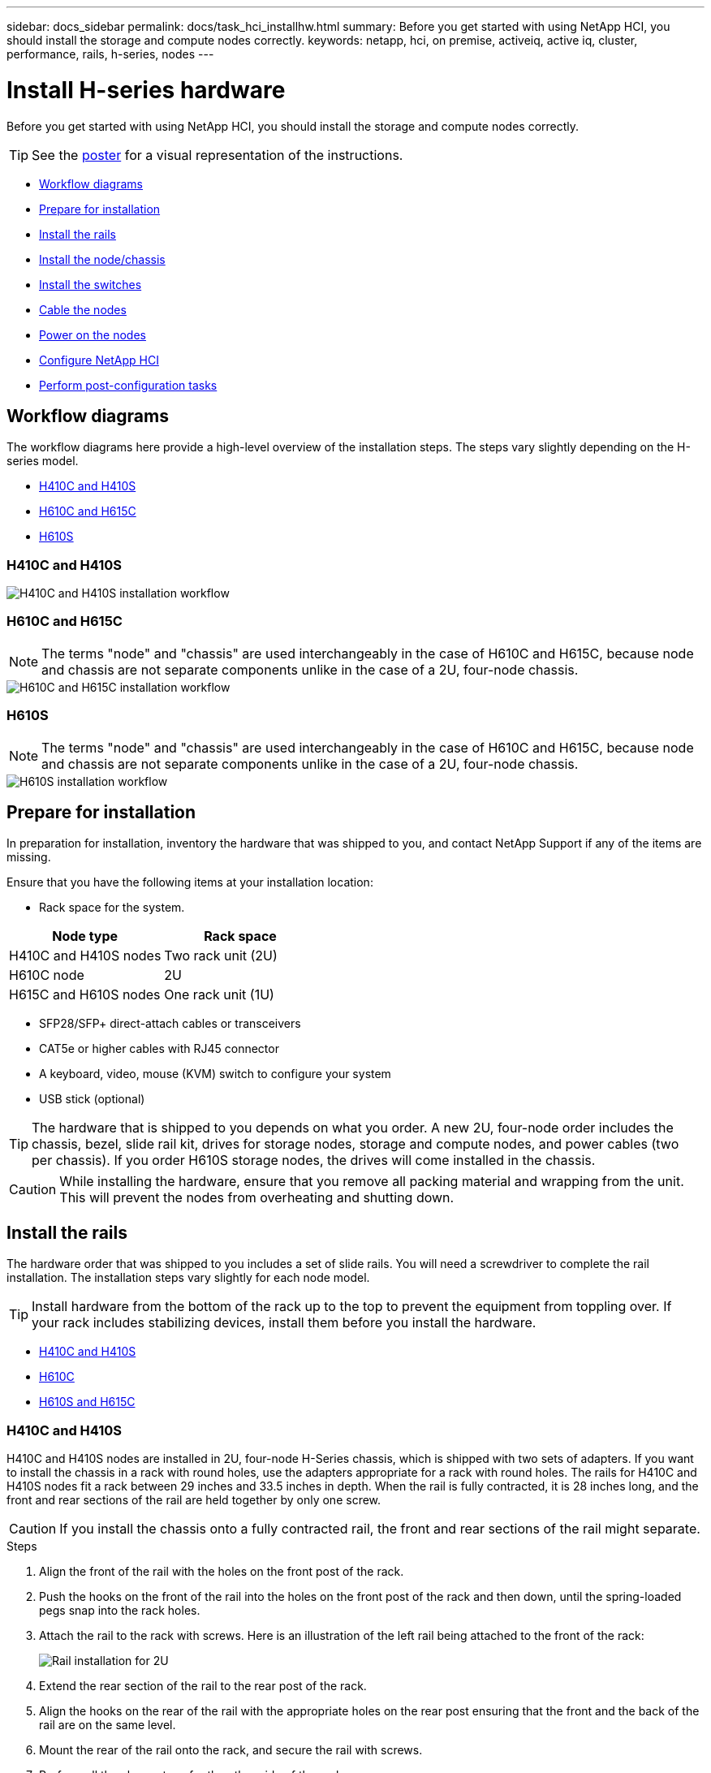 ---
sidebar: docs_sidebar
permalink: docs/task_hci_installhw.html
summary: Before you get started with using NetApp HCI, you should install the storage and compute nodes correctly.
keywords: netapp, hci, on premise, activeiq, active iq, cluster, performance, rails, h-series, nodes
---

= Install H-series hardware

:hardbreaks:
:nofooter:
:icons: font
:linkattrs:
:imagesdir: ../media/

[.lead]
Before you get started with using NetApp HCI, you should install the storage and compute nodes correctly.

TIP: See the link:../media/hseries-isi.pdf[poster^] for a visual representation of the instructions.

* <<Workflow diagrams>>
* <<Prepare for installation>>
* <<Install the rails>>
* <<Install the node/chassis>>
* <<Install the switches>>
* <<Cable the nodes>>
* <<Power on the nodes>>
* <<Configure NetApp HCI>>
* <<Perform post-configuration tasks>>

== Workflow diagrams

The workflow diagrams here provide a high-level overview of the installation steps. The steps vary slightly depending on the H-series model.

* <<H410C and H410S>>
* <<H610C and H615C>>
* <<H610S>>

=== H410C and H410S

image::h410c_workflow.png[H410C and H410S installation workflow]

=== H610C and H615C

NOTE: The terms "node" and "chassis" are used interchangeably in the case of H610C and H615C, because node and chassis are not separate components unlike in the case of a 2U, four-node chassis.

image::h610c_workflow.png[H610C and H615C installation workflow]

=== H610S

NOTE: The terms "node" and "chassis" are used interchangeably in the case of H610C and H615C, because node and chassis are not separate components unlike in the case of a 2U, four-node chassis.

image::h610s_workflow.png[H610S installation workflow]

== Prepare for installation

In preparation for installation, inventory the hardware that was shipped to you, and contact NetApp Support if any of the items are missing.

Ensure that you have the following items at your installation location:

* Rack space for the system.

[%header,cols=2*]
|===
|Node type
|Rack space

|H410C and H410S nodes
|Two rack unit (2U)

|H610C node
|2U

|H615C and H610S nodes
|One rack unit (1U)
|===

* SFP28/SFP+ direct-attach cables or transceivers
* CAT5e or higher cables with RJ45 connector
* A keyboard, video, mouse (KVM) switch to configure your system
* USB stick (optional)

TIP: The hardware that is shipped to you depends on what you order. A new 2U, four-node order includes the chassis, bezel, slide rail kit, drives for storage nodes, storage and compute nodes, and power cables (two per chassis). If you order H610S storage nodes, the drives will come installed in the chassis.

CAUTION: While installing the hardware, ensure that you remove all packing material and wrapping from the unit. This will prevent the nodes from overheating and shutting down.

== Install the rails

The hardware order that was shipped to you includes a set of slide rails. You will need a screwdriver to complete the rail installation. The installation steps vary slightly for each node model.

TIP: Install hardware from the bottom of the rack up to the top to prevent the equipment from toppling over. If your rack includes stabilizing devices, install them before you install the hardware.

* <<H410C and H410S>>
* <<H610C>>
* <<H610S and H615C>>

=== H410C and H410S
H410C and H410S nodes are installed in 2U, four-node H-Series chassis, which is shipped with two sets of adapters. If you want to install the chassis in a rack with round holes, use the adapters appropriate for a rack with round holes. The rails for H410C and H410S nodes fit a rack between 29 inches and 33.5 inches in depth. When the rail is fully contracted, it is 28 inches long, and the front and rear sections of the rail are held together by only one screw.

CAUTION: If you install the chassis onto a fully contracted rail, the front and rear sections of the rail might separate.

.Steps

. Align the front of the rail with the holes on the front post of the rack.
. Push the hooks on the front of the rail into the holes on the front post of the rack and then down, until the spring-loaded pegs snap into the rack holes.
. Attach the rail to the rack with screws. Here is an illustration of the left rail being attached to the front of the rack:
+
image::h410c_rail.gif[Rail installation for 2U, four-node NetApp HCI chassis.]

. Extend the rear section of the rail to the rear post of the rack.
. Align the hooks on the rear of the rail with the appropriate holes on the rear post ensuring that the front and the back of the rail are on the same level.
. Mount the rear of the rail onto the rack, and secure the rail with screws.
. Perform all the above steps for the other side of the rack.

=== H610C
Here is an illustration for installing rails for an H61OC compute node:

image::h610c_rail.png[Rail installation for H610C compute node.]

=== H610S and H615C
Here is an illustration for installing rails for an H610S storage node or an H615C compute node:

image::h610s_rail.gif[Rail installation for H610S storage node and H615C compute node.]

TIP: There are left and right rails on the H610S and H615C. Position the screw hole towards the bottom so that the H610S/H615C thumbscrew can secure the chassis to the rail.

== Install the node/chassis

You install the H410C compute node and H410S storage node in a 2U, four-node chassis. For H610C, H615C, and H610S, install the chassis/node directly onto the rails in the rack.

TIP: Starting with NetApp HCI 1.8, you can set up a storage cluster with two or three storage nodes.

CAUTION: Remove all the packing material and wrapping from the unit. This prevents the nodes from overheating and shutting down.

* <<H410C and H410S nodes>>
* <<H610C node/chassis>>
* <<H610S and H615C node/chassis>>

=== H410C and H410S nodes

.Steps

. Install the H410C and H410S nodes in the chassis. Here is a rear-view example of a chassis with four nodes installed:
+
image::hseries_2U_rear.gif[Rear view of 2U, four-node chassis with nodes installed.]

. Install drives for H410S storage nodes.
+
image::h410s_drives.png[Front view of the H410S storage node with drives installed.]

=== H610C node/chassis
In the case of H610C, the terms "node" and "chassis" are used interchangeably because node and chassis are not separate components, unlike in the case of the 2U, four-node chassis.

Here is an illustration for installing the node/chassis in the rack:

image::h610c_chassis.png[Shows the H610C node/chassis being installed in the rack.]

=== H610S and H615C node/chassis
In the case of H615C and H610S, the terms "node" and "chassis" are used interchangeably because node and chassis are not separate components, unlike in the case of the 2U, four-node chassis.

Here is an illustration for installing the node/chassis in the rack:

image::h610s_chassis.gif[Shows the H615C or H610S node/chassis being installed in the rack.]

== Install the switches
If you want to use Mellanox SN2010, SN2100, and SN2700 switches in your NetApp HCI installation, follow the instructions provided here to install and cable the switches:

* link:https://docs.mellanox.com/pages/viewpage.action?pageId=6884619[Mellanox hardware user manual^]
* link:https://fieldportal.netapp.com/content/1075535?assetComponentId=1077676[TR-4836: NetApp HCI with Mellanox SN2100 and SN2700 Switch Cabling Guide (login required)^]

== Cable the nodes

If you are adding nodes to an existing NetApp HCI installation, ensure that the cabling and network configuration of the nodes that you add are identical to the existing installation.

CAUTION: Ensure that the airflow vents at the rear of the chassis are not blocked by cables or labels. This can lead to premature component failures due to overheating.

* <<H410C compute node and H410S storage node>>
* <<H610C compute node>>
* <<H615C compute node>>
* <<H610S storage node>>

=== H410C compute node and H410S storage node

You have two options for cabling the H410C node: using two cables or using six cables.

Here is the two-cable configuration:

image::HCI_ISI_compute_2cable.png[Shows the two-cable configuration for the H410C node.]

image:blue circle.png[blue dot]  For ports D and E, connect two SFP28/SFP+ cables or transceivers for shared management, virtual machines, and storage connectivity.

image:purple circle.png[purple dot] (Optional, recommended) Connect a CAT5e cable in the IPMI port for out-of-band management connectivity.

Here is the six-cable configuration:

image::HCI_ISI_compute_6cable.png[Shows the six-cable configuration of the H410C node.]

image:green circle.png[green dot]  For ports A and B, connect two CAT5e or higher cables in ports A and B for management connectivity.

image:orange circle.png[orange dot]  For ports C and F, connect two SFP28/SFP+ cables or transceivers for virtual machine connectivity.

image:blue circle.png[blue dot]  For ports D and E, connect two SFP28/SFP+ cables or transceivers for storage connectivity.

image:purple circle.png[purple dot] (Optional, recommended) Connect a CAT5e cable in the IPMI port for out-of-band management connectivity.

Here is the cabling for the H410S node:

image::HCI_ISI_storage_cabling.png[Shows the cabling for the H410S node.]

image:green circle.png[green dot]  For ports A and B, connect two CAT5e or higher cables in ports A and B for management connectivity.

image:blue circle.png[blue dot]  For ports C and D, connect two SFP28/SFP+ cables or transceivers for storage connectivity.

image:purple circle.png[purple dot] (Optional, recommended) Connect a CAT5e cable in the IPMI port for out-of-band management connectivity.

After you cable the nodes, connect the power cords to the two power supply units per chassis and plug them into 240V PDU or power outlet.

=== H610C compute node

Here is the cabling for the H610C node:

NOTE: H610C nodes are deployed only in the two-cable configuration. Ensure that all the VLANs are present on ports C and D.

image::H610C_node-cabling.png[Shows the cabling for the H610C node.]

image:dark green.png[dark green dot]  For ports C and D, connect the node to a 10/25GbE network using two SFP28/SFP+ cables.

image:purple circle.png[purple dot] (Optional, recommended) Connect the node to a 1GbE network using an RJ45 connector in the IPMI port.

image:light blue circle.png[light blue dot] Connect both power cables to the node, and plug the power cables to a 200‐240V power outlet.

=== H615C compute node

Here is the cabling for the H615C node:

NOTE: H615C nodes are deployed only in the two-cable configuration. Ensure that all the VLANs are present on ports A and B.

image::H615C_node_cabling.png[Shows the cabling for the H615C node.]

image:dark green.png[dark green dot] For ports A and B, connect the node to a 10/25GbE network using two SFP28/SFP+ cables.

image:purple circle.png[purple dot] (Optional, recommended) Connect the node to a 1GbE network using an RJ45 connector in the IPMI port.

image:light blue circle.png[light blue dot] Connect both power cables to the node, and plug the power cables to a 110-140V power outlet.

=== H610S storage node

Here is the cabling for the H610S node:

image::H600S_ISI_noderear.png[Shows the cabling for the H610S node.]

image:purple circle.png[purple dot] Connect the node to a 1GbE network using two RJ45 connector in the IPMI port.

image:dark green.png[dark green dot] Connect the node to a 10/25GbE network using
two SFP28 or SFP+ cables.

image:orange circle.png[orange dot] Connect the node to a 1GbE network using
an RJ45 connector in the IPMI port.

image:light blue circle.png[light blue dot] Connect both power cables to the node.

== Power on the nodes

It takes approximately six minutes for the nodes to boot.

Here is an illustration that shows the power button on the NetApp HCI 2U chassis:

image::H410c_poweron_ISG.png[Shows the power button on the H-series 2U, four-node chassis.]

Here is an illustration that shows the power button on the H610C node:

image::H610C_power-on.png[Shows the power button on the H610C node/chassis.]

Here is an illustration that shows the power button on the H615C and H610S nodes:

image::H600S_ISI_nodefront.png[Shows the power button on the H610S/H615C node/chassis.]

== Configure NetApp HCI

Choose from one of the following options:

* <<New NetApp HCI installation>>
* <<Expand an existing NetApp HCI installation>>

=== New NetApp HCI installation

.Steps

. Configure an IPv4 address on the management network (Bond1G) on one NetApp HCI storage node.
+
NOTE: If you are using DHCP on the management network, you can connect to the DHCP-acquired IPv4 address of the storage system.

.. Plug in a keyboard, video, mouse (KVM) to the back of one storage node.
.. Configure the IP address, subnet mask, and gateway address for Bond1G in the user interface. You can also configure a VLAN ID for the Bond1G network.

. Using a supported web browser (Mozilla Firefox, Google Chrome, or Microsoft Edge), navigate to the NetApp Deployment Engine by connecting to the IPv4 address that you configured in Step 1.
. Use the NetApp Deployment Engine user interface (UI) to configure NetApp HCI.
+
NOTE: All the other NetApp HCI nodes will be discovered automatically.

=== Expand an existing NetApp HCI installation

.Steps

. Open a web browser and browse to the IP address of the management node.
. Log in to NetApp Hybrid Cloud Control by providing the NetApp HCI storage cluster administrator credentials.
. Follow the steps in the wizard to add storage and/or compute nodes to your NetApp HCI installation.
+
TIP: To add H410C compute nodes, the existing installation must run NetApp HCI 1.4 or later. To add H615C compute nodes, the existing installation must run NetApp HCI 1.7 or later.

NOTE: The newly installed NetApp HCI nodes on the same network will be discovered automatically.

== Perform post-configuration tasks

Depending on the type of node you have, you might need to perform additional steps after you install the hardware and configure NetApp HCI.

* <<H610C node>>
* <<H615C and H610S nodes>>

=== H610C node

Install the GPU drivers in ESXi for each H610C node that you installed, and validate their functionality.

=== H615C and H610S nodes

.Steps

. Use a web browser and navigate to the default BMC IP address: `192.168.0.120`
. Log in using user name `root` and password `calvin`.
. From the node management screen, navigate to *Settings > Network Settings*, and configure the network parameters for the out-of-band management port.

If your H615C node has GPUs in it, install GPU drivers in ESXi for each H615C node that you installed, and validate their functionality.

[discrete]
== Find more information
*	http://mysupport.netapp.com/hci/resources[NetApp HCI Resources page^]
*	https://docs.netapp.com/us-en/vcp/index.html[NetApp Element Plug-in for vCenter Server^]
* https://www.netapp.com/us/media/tr-4820.pdf[_TR-4820: NetApp HCI Networking Quick Planning Guide_^]
* https://mysupport.netapp.com/site/tools[NetApp  Configuration Advisor^] 5.8.1 or later network validation tool

